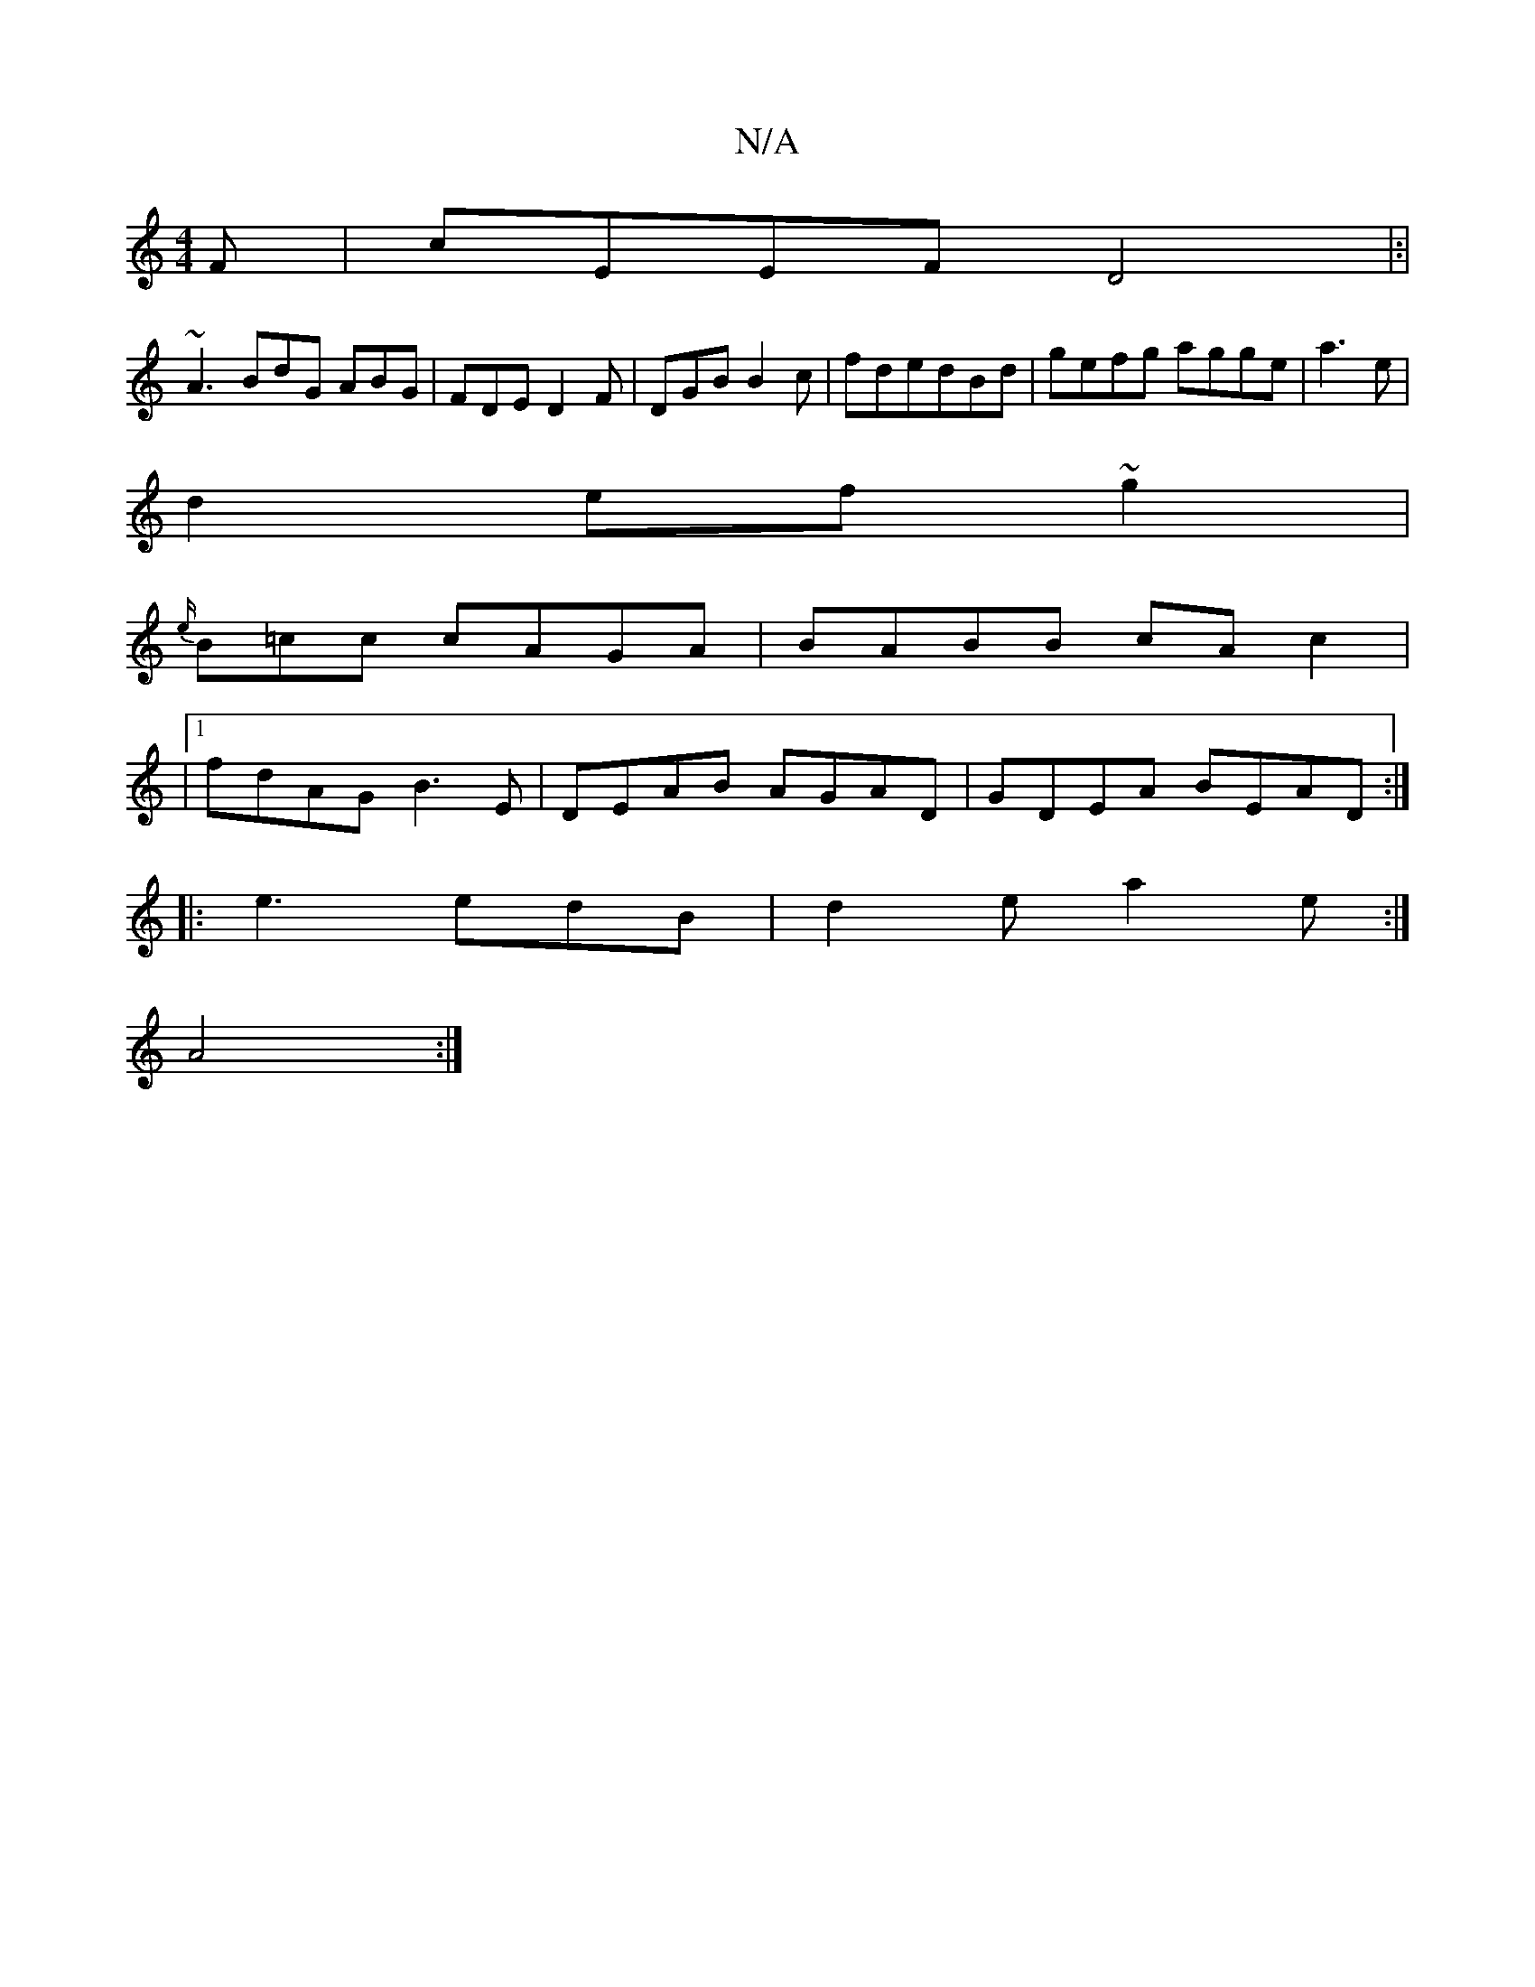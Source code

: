 X:1
T:N/A
M:4/4
R:N/A
K:Cmajor
F|cEEF D4|:|
~A3 BdG ABG | FDE D2F|DGB B2c|fdedBd | gefg agge|a3e |
d2 ef~g2 |
{e/}B=cc cAGA|BABB cAc2|
|1 fdAG B3E | DEAB AGAD|GDEA BEAD:|
|:e3 edB | d2e a2e :|
A4:|

|: A2A2 A3 d2 ef|
g2 ba aged|"G"